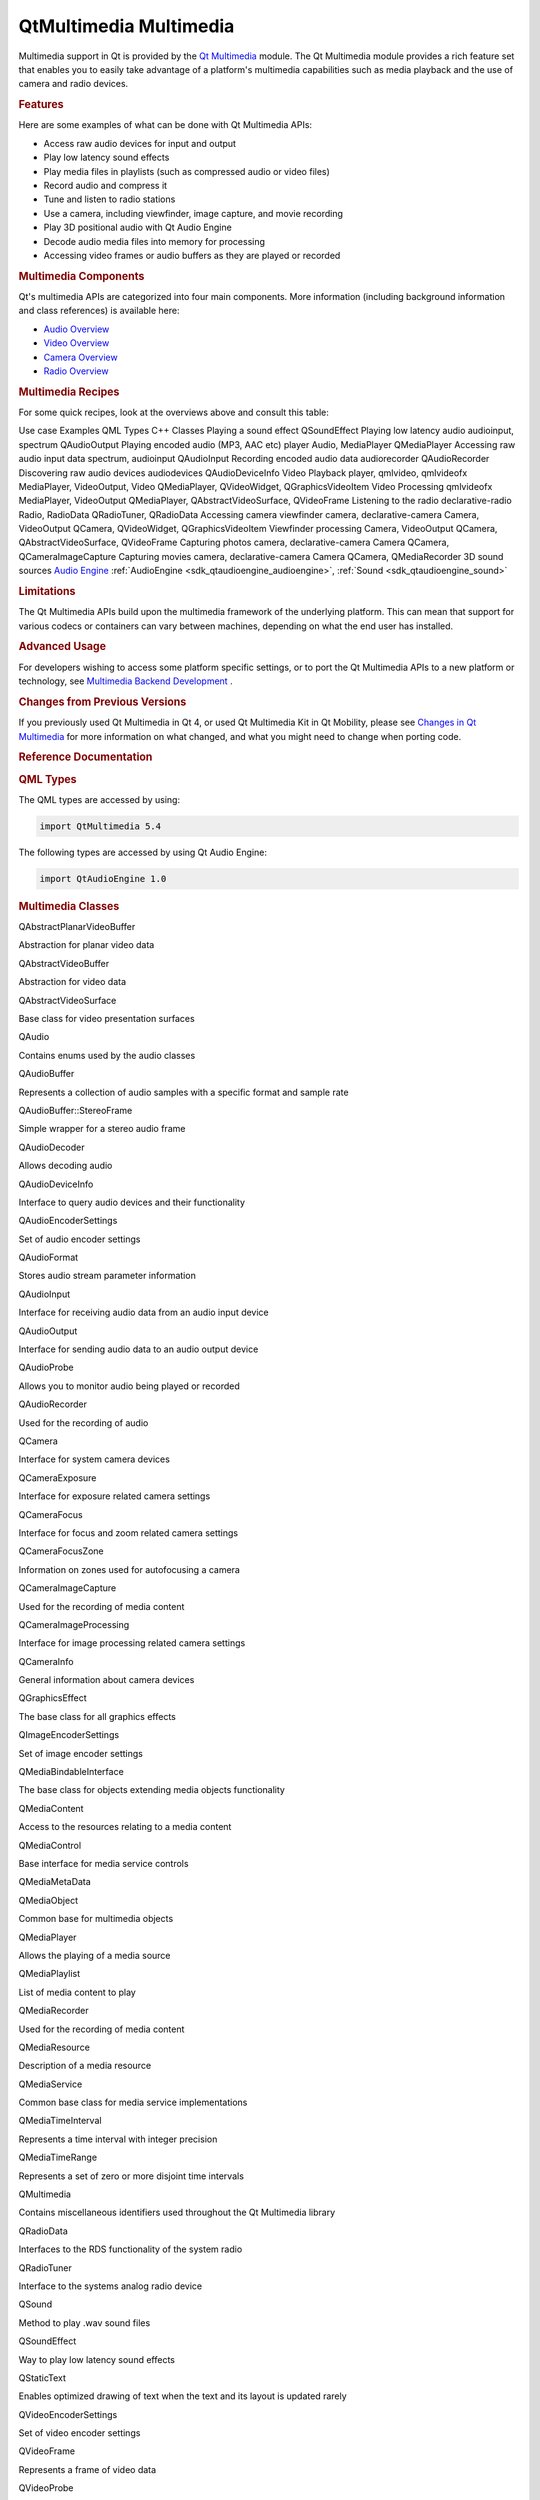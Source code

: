 .. _sdk_qtmultimedia_multimedia:
QtMultimedia Multimedia
=======================



Multimedia support in Qt is provided by the `Qt
Multimedia </sdk/apps/qml/QtMultimedia/qtmultimedia-index/>`_  module.
The Qt Multimedia module provides a rich feature set that enables you to
easily take advantage of a platform's multimedia capabilities such as
media playback and the use of camera and radio devices.

.. rubric:: Features
   :name: features

Here are some examples of what can be done with Qt Multimedia APIs:

-  Access raw audio devices for input and output
-  Play low latency sound effects
-  Play media files in playlists (such as compressed audio or video
   files)
-  Record audio and compress it
-  Tune and listen to radio stations
-  Use a camera, including viewfinder, image capture, and movie
   recording
-  Play 3D positional audio with Qt Audio Engine
-  Decode audio media files into memory for processing
-  Accessing video frames or audio buffers as they are played or
   recorded

.. rubric:: Multimedia Components
   :name: multimedia-components

Qt's multimedia APIs are categorized into four main components. More
information (including background information and class references) is
available here:

-  `Audio Overview </sdk/apps/qml/QtMultimedia/audiooverview/>`_ 
-  `Video Overview </sdk/apps/qml/QtMultimedia/videooverview/>`_ 
-  `Camera Overview </sdk/apps/qml/QtMultimedia/cameraoverview/>`_ 
-  `Radio Overview </sdk/apps/qml/QtMultimedia/radiooverview/>`_ 

.. rubric:: Multimedia Recipes
   :name: multimedia-recipes

For some quick recipes, look at the overviews above and consult this
table:

Use case
Examples
QML Types
C++ Classes
Playing a sound effect
QSoundEffect
Playing low latency audio
audioinput, spectrum
QAudioOutput
Playing encoded audio (MP3, AAC etc)
player
Audio, MediaPlayer
QMediaPlayer
Accessing raw audio input data
spectrum, audioinput
QAudioInput
Recording encoded audio data
audiorecorder
QAudioRecorder
Discovering raw audio devices
audiodevices
QAudioDeviceInfo
Video Playback
player, qmlvideo, qmlvideofx
MediaPlayer, VideoOutput, Video
QMediaPlayer, QVideoWidget, QGraphicsVideoItem
Video Processing
qmlvideofx
MediaPlayer, VideoOutput
QMediaPlayer, QAbstractVideoSurface, QVideoFrame
Listening to the radio
declarative-radio
Radio, RadioData
QRadioTuner, QRadioData
Accessing camera viewfinder
camera, declarative-camera
Camera, VideoOutput
QCamera, QVideoWidget, QGraphicsVideoItem
Viewfinder processing
Camera, VideoOutput
QCamera, QAbstractVideoSurface, QVideoFrame
Capturing photos
camera, declarative-camera
Camera
QCamera, QCameraImageCapture
Capturing movies
camera, declarative-camera
Camera
QCamera, QMediaRecorder
3D sound sources
`Audio Engine </sdk/apps/qml/QtMultimedia/audioengine/>`_ 
:ref:`AudioEngine <sdk_qtaudioengine_audioengine>`,
:ref:`Sound <sdk_qtaudioengine_sound>`

.. rubric:: Limitations
   :name: limitations

The Qt Multimedia APIs build upon the multimedia framework of the
underlying platform. This can mean that support for various codecs or
containers can vary between machines, depending on what the end user has
installed.

.. rubric:: Advanced Usage
   :name: advanced-usage

For developers wishing to access some platform specific settings, or to
port the Qt Multimedia APIs to a new platform or technology, see
`Multimedia Backend
Development </sdk/apps/qml/QtMultimedia/multimediabackend/>`_ .

.. rubric:: Changes from Previous Versions
   :name: changes-from-previous-versions

If you previously used Qt Multimedia in Qt 4, or used Qt Multimedia Kit
in Qt Mobility, please see `Changes in Qt
Multimedia </sdk/apps/qml/QtMultimedia/changes/>`_  for more information
on what changed, and what you might need to change when porting code.

.. rubric:: Reference Documentation
   :name: reference-documentation

.. rubric:: QML Types
   :name: qml-types

The QML types are accessed by using:

.. code:: cpp

    import QtMultimedia 5.4

+--------------------------------------+--------------------------------------+
| :ref:`Audio <sdk_qtmultimedia_audio>`| Add audio playback to a scene        |
+--------------------------------------+--------------------------------------+
| :ref:`Camera <sdk_qtmultimedia_camera>` | Access viewfinder frames, and take   |
|                                      | photos and movies                    |
+--------------------------------------+--------------------------------------+
| :ref:`CameraCapture <sdk_qtmultimedia_cam | An interface for capturing camera    |
| eracapture>`_                        | images                               |
+--------------------------------------+--------------------------------------+
| :ref:`CameraExposure <sdk_qtmultimedia_ca | An interface for exposure related    |
| meraexposure>`_                      | camera settings                      |
+--------------------------------------+--------------------------------------+
| :ref:`CameraFlash <sdk_qtmultimedia_camer | An interface for flash related       |
| aflash>`_                            | camera settings                      |
+--------------------------------------+--------------------------------------+
| :ref:`CameraFocus <sdk_qtmultimedia_camer | An interface for focus related       |
| afocus>`_                            | camera settings                      |
+--------------------------------------+--------------------------------------+
| :ref:`CameraImageProcessing <sdk_qtmultim | An interface for camera capture      |
| edia_cameraimageprocessing>`_        | related settings                     |
+--------------------------------------+--------------------------------------+
| :ref:`CameraRecorder <sdk_qtmultimedia_ca | Controls video recording with the    |
| merarecorder>`_                      | Camera                               |
+--------------------------------------+--------------------------------------+
| :ref:`MediaPlayer <sdk_qtmultimedia_media | Add media playback to a scene        |
| player>`_                            |                                      |
+--------------------------------------+--------------------------------------+
| :ref:`Playlist <sdk_qtmultimedia_playlist | For specifying a list of media to be |
| >`_                                  | played                               |
+--------------------------------------+--------------------------------------+
| :ref:`PlaylistItem <sdk_qtmultimedia_play | Defines an item in a Playlist        |
| listitem>`_                          |                                      |
+--------------------------------------+--------------------------------------+
| :ref:`QtMultimedia <sdk_qtmultimedia_qtmu | Provides a global object with useful |
| ltimedia>`_                          | functions from Qt Multimedia         |
+--------------------------------------+--------------------------------------+
| :ref:`Radio <sdk_qtmultimedia_radio>`| Access radio functionality from a    |
|                                      | QML application                      |
+--------------------------------------+--------------------------------------+
| :ref:`RadioData <sdk_qtmultimedia_radioda | Access RDS data from a QML           |
| ta>`_                                | application                          |
+--------------------------------------+--------------------------------------+
| :ref:`SoundEffect <sdk_qtmultimedia_sound | Type provides a way to play sound    |
| effect>`_                            | effects in QML                       |
+--------------------------------------+--------------------------------------+
| :ref:`Torch <sdk_qtmultimedia_torch>`| Simple control over torch            |
|                                      | functionality                        |
+--------------------------------------+--------------------------------------+
| :ref:`Video <sdk_qtmultimedia_video>`| A convenience type for showing a     |
|                                      | specified video                      |
+--------------------------------------+--------------------------------------+
| :ref:`VideoOutput <sdk_qtmultimedia_video | Render video or camera viewfinder    |
| output>`_                            |                                      |
+--------------------------------------+--------------------------------------+

The following types are accessed by using Qt Audio Engine:

.. code:: cpp

    import QtAudioEngine 1.0

+--------------------------------------+--------------------------------------+
| :ref:`AttenuationModelInverse <sdk_qtaudi | Defines a non-linear attenuation     |
| oengine_attenuationmodelinverse>`_   | curve for a Sound                    |
+--------------------------------------+--------------------------------------+
| :ref:`AttenuationModelLinear <sdk_qtaudio | Defines a linear attenuation curve   |
| engine_attenuationmodellinear>`_     | for a Sound                          |
+--------------------------------------+--------------------------------------+
| :ref:`AudioCategory <sdk_qtaudioengine_au | Control all active sound instances   |
| diocategory>`_                       | by group                             |
+--------------------------------------+--------------------------------------+
| :ref:`AudioEngine <sdk_qtaudioengine_audi | Organize all your 3d audio content   |
| oengine>`_                           | in one place                         |
+--------------------------------------+--------------------------------------+
| :ref:`AudioListener <sdk_qtaudioengine_au | Control global listener parameters   |
| diolistener>`_                       |                                      |
+--------------------------------------+--------------------------------------+
| :ref:`AudioSample <sdk_qtaudioengine_audi | Load audio samples, mostly .wav      |
| osample>`_                           |                                      |
+--------------------------------------+--------------------------------------+
| :ref:`PlayVariation <sdk_qtaudioengine_pl | Define a playback variation for      |
| ayvariation>`_                       | sounds. So each time the playback of |
|                                      | the same sound can be a slightly     |
|                                      | different even with the same         |
|                                      | AudioSample                          |
+--------------------------------------+--------------------------------------+
| :ref:`Sound <sdk_qtaudioengine_sound>`  | Define a variety of samples and      |
|                                      | parameters to be used for            |
|                                      | SoundInstance                        |
+--------------------------------------+--------------------------------------+
| :ref:`SoundInstance <sdk_qtaudioengine_so | Play 3d audio content                |
| undinstance>`_                       |                                      |
+--------------------------------------+--------------------------------------+

.. rubric:: Multimedia Classes
   :name: multimedia-classes

QAbstractPlanarVideoBuffer

Abstraction for planar video data

QAbstractVideoBuffer

Abstraction for video data

QAbstractVideoSurface

Base class for video presentation surfaces

QAudio

Contains enums used by the audio classes

QAudioBuffer

Represents a collection of audio samples with a specific format and
sample rate

QAudioBuffer::StereoFrame

Simple wrapper for a stereo audio frame

QAudioDecoder

Allows decoding audio

QAudioDeviceInfo

Interface to query audio devices and their functionality

QAudioEncoderSettings

Set of audio encoder settings

QAudioFormat

Stores audio stream parameter information

QAudioInput

Interface for receiving audio data from an audio input device

QAudioOutput

Interface for sending audio data to an audio output device

QAudioProbe

Allows you to monitor audio being played or recorded

QAudioRecorder

Used for the recording of audio

QCamera

Interface for system camera devices

QCameraExposure

Interface for exposure related camera settings

QCameraFocus

Interface for focus and zoom related camera settings

QCameraFocusZone

Information on zones used for autofocusing a camera

QCameraImageCapture

Used for the recording of media content

QCameraImageProcessing

Interface for image processing related camera settings

QCameraInfo

General information about camera devices

QGraphicsEffect

The base class for all graphics effects

QImageEncoderSettings

Set of image encoder settings

QMediaBindableInterface

The base class for objects extending media objects functionality

QMediaContent

Access to the resources relating to a media content

QMediaControl

Base interface for media service controls

QMediaMetaData

QMediaObject

Common base for multimedia objects

QMediaPlayer

Allows the playing of a media source

QMediaPlaylist

List of media content to play

QMediaRecorder

Used for the recording of media content

QMediaResource

Description of a media resource

QMediaService

Common base class for media service implementations

QMediaTimeInterval

Represents a time interval with integer precision

QMediaTimeRange

Represents a set of zero or more disjoint time intervals

QMultimedia

Contains miscellaneous identifiers used throughout the Qt Multimedia
library

QRadioData

Interfaces to the RDS functionality of the system radio

QRadioTuner

Interface to the systems analog radio device

QSound

Method to play .wav sound files

QSoundEffect

Way to play low latency sound effects

QStaticText

Enables optimized drawing of text when the text and its layout is
updated rarely

QVideoEncoderSettings

Set of video encoder settings

QVideoFrame

Represents a frame of video data

QVideoProbe

Allows you to monitor video frames being played or recorded

QVideoSurfaceFormat

Specifies the stream format of a video presentation surface

